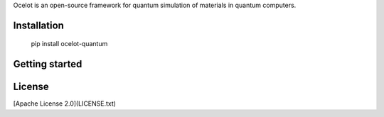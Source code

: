 
Ocelot is an open-source framework for quantum simulation of materials in quantum computers.

Installation
============

    pip install ocelot-quantum


Getting started
===============


License
=======

[Apache License 2.0](LICENSE.txt)
